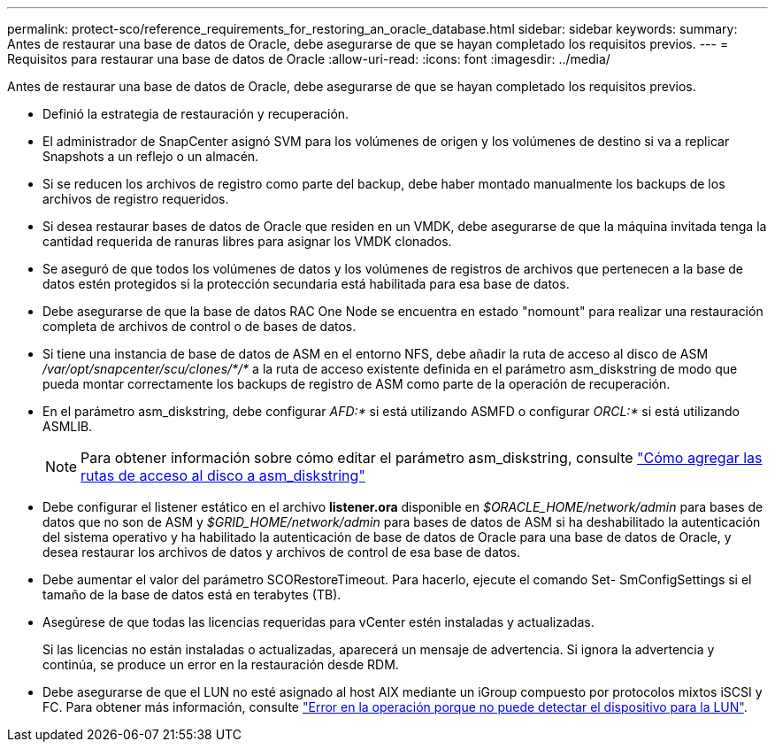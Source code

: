 ---
permalink: protect-sco/reference_requirements_for_restoring_an_oracle_database.html 
sidebar: sidebar 
keywords:  
summary: Antes de restaurar una base de datos de Oracle, debe asegurarse de que se hayan completado los requisitos previos. 
---
= Requisitos para restaurar una base de datos de Oracle
:allow-uri-read: 
:icons: font
:imagesdir: ../media/


[role="lead"]
Antes de restaurar una base de datos de Oracle, debe asegurarse de que se hayan completado los requisitos previos.

* Definió la estrategia de restauración y recuperación.
* El administrador de SnapCenter asignó SVM para los volúmenes de origen y los volúmenes de destino si va a replicar Snapshots a un reflejo o un almacén.
* Si se reducen los archivos de registro como parte del backup, debe haber montado manualmente los backups de los archivos de registro requeridos.
* Si desea restaurar bases de datos de Oracle que residen en un VMDK, debe asegurarse de que la máquina invitada tenga la cantidad requerida de ranuras libres para asignar los VMDK clonados.
* Se aseguró de que todos los volúmenes de datos y los volúmenes de registros de archivos que pertenecen a la base de datos estén protegidos si la protección secundaria está habilitada para esa base de datos.
* Debe asegurarse de que la base de datos RAC One Node se encuentra en estado "nomount" para realizar una restauración completa de archivos de control o de bases de datos.
* Si tiene una instancia de base de datos de ASM en el entorno NFS, debe añadir la ruta de acceso al disco de ASM _/var/opt/snapcenter/scu/clones/*/*_ a la ruta de acceso existente definida en el parámetro asm_diskstring de modo que pueda montar correctamente los backups de registro de ASM como parte de la operación de recuperación.
* En el parámetro asm_diskstring, debe configurar _AFD:*_ si está utilizando ASMFD o configurar _ORCL:*_ si está utilizando ASMLIB.
+

NOTE: Para obtener información sobre cómo editar el parámetro asm_diskstring, consulte https://kb.netapp.com/Advice_and_Troubleshooting/Data_Protection_and_Security/SnapCenter/Disk_paths_are_not_added_to_the_asm_diskstring_database_parameter["Cómo agregar las rutas de acceso al disco a asm_diskstring"^]

* Debe configurar el listener estático en el archivo *listener.ora* disponible en _$ORACLE_HOME/network/admin_ para bases de datos que no son de ASM y _$GRID_HOME/network/admin_ para bases de datos de ASM si ha deshabilitado la autenticación del sistema operativo y ha habilitado la autenticación de base de datos de Oracle para una base de datos de Oracle, y desea restaurar los archivos de datos y archivos de control de esa base de datos.
* Debe aumentar el valor del parámetro SCORestoreTimeout. Para hacerlo, ejecute el comando Set- SmConfigSettings si el tamaño de la base de datos está en terabytes (TB).
* Asegúrese de que todas las licencias requeridas para vCenter estén instaladas y actualizadas.
+
Si las licencias no están instaladas o actualizadas, aparecerá un mensaje de advertencia. Si ignora la advertencia y continúa, se produce un error en la restauración desde RDM.

* Debe asegurarse de que el LUN no esté asignado al host AIX mediante un iGroup compuesto por protocolos mixtos iSCSI y FC. Para obtener más información, consulte https://kb.netapp.com/mgmt/SnapCenter/SnapCenter_Plug-in_for_Oracle_operations_fail_with_error_Unable_to_discover_the_device_for_LUN_LUN_PATH["Error en la operación porque no puede detectar el dispositivo para la LUN"^].


